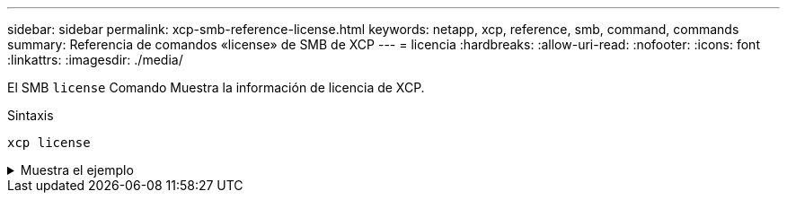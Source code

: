 ---
sidebar: sidebar 
permalink: xcp-smb-reference-license.html 
keywords: netapp, xcp, reference, smb, command, commands 
summary: Referencia de comandos «license» de SMB de XCP 
---
= licencia
:hardbreaks:
:allow-uri-read: 
:nofooter: 
:icons: font
:linkattrs: 
:imagesdir: ./media/


[role="lead"]
El SMB `license` Comando Muestra la información de licencia de XCP.

.Sintaxis
[source, cli]
----
xcp license
----
.Muestra el ejemplo
[%collapsible]
====
[listing]
----
C:\Users\Administrator\Desktop\xcp>xcp license
xcp license
XCP <version>; (c) yyyy NetApp, Inc.; Licensed to XXX [NetApp Inc] until Mon Dec 31 00:00:00 yyyy
License type: SANDBOX
License status: ACTIVE
Customer name: N/A
Project number: N/A
Offline Host: Yes
Send statistics: No
Host activation date: N/A
License management URL: https://xcp.netapp.com
----
====